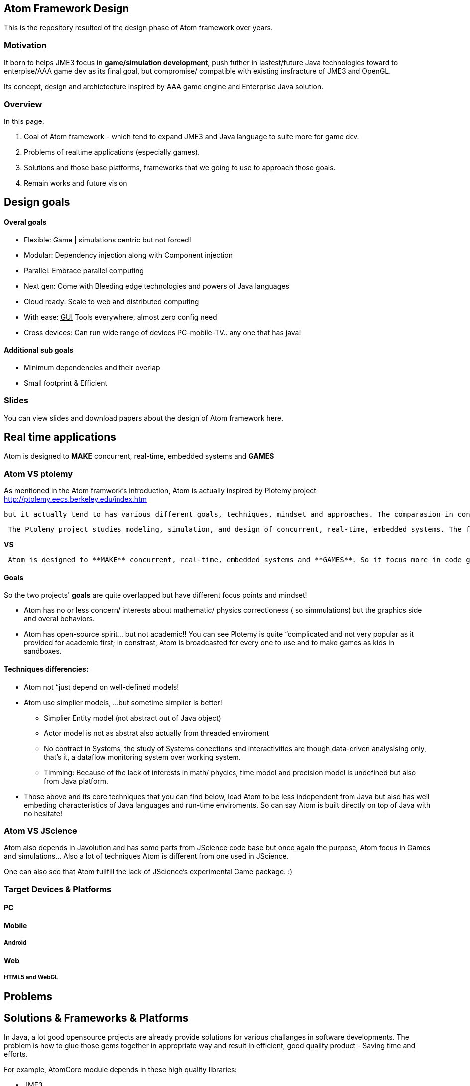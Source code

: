

== Atom Framework Design

This is the repository resulted of the design phase of Atom framework over years.



=== Motivation

It born to helps JME3 focus in *game/simulation development*, push futher in lastest/future Java technologies toward to enterpise/AAA game dev as its final goal, but compromise/ compatible with existing insfracture of JME3 and OpenGL.


Its concept, design and archictecture inspired by AAA game engine and Enterprise Java solution.



=== Overview

In this page:


.  Goal of Atom framework - which tend to expand JME3 and Java language to suite more for game dev.
.  Problems of realtime applications (especially games).
.  Solutions and those base platforms, frameworks that we going to use to approach those goals.
.  Remain works and future vision


== Design goals


==== Overal goals

*  Flexible: Game | simulations centric but not forced!
*  Modular: Dependency injection along with Component injection
*  Parallel: Embrace parallel computing
*  Next gen: Come with Bleeding edge technologies and powers of Java languages
*  Cloud ready: Scale to web and distributed computing
*  With ease: +++<abbr title="Graphical User Interface">GUI</abbr>+++ Tools everywhere, almost zero config need
*  Cross devices: Can run wide range of devices PC-mobile-TV.. any one that has java!


==== Additional sub goals

*  Minimum dependencies and their overlap
*  Small footprint &amp; Efficient


=== Slides

You can view slides and download papers about the design of Atom framework here.



== Real time applications

Atom is designed to *MAKE* concurrent, real-time, embedded systems and *GAMES*



=== Atom VS ptolemy

As mentioned in the Atom framwork's introduction, Atom is actually inspired by Plotemy project link:http://ptolemy.eecs.berkeley.edu/index.htm[http://ptolemy.eecs.berkeley.edu/index.htm]


 but it actually tend to has various different goals, techniques, mindset and approaches. The comparasion in constrast with Ptolemy will reveal a lot of Atom characteristics.


....
 The Ptolemy project studies modeling, simulation, and design of concurrent, real-time, embedded systems. The focus is on assembly of concurrent components. The key underlying principle in the project is the use of well-defined models of computation that govern the interaction between components.A major problem area being addressed is the use of heterogeneous mixtures of models of computation.
....

*VS*


....
 Atom is designed to **MAKE** concurrent, real-time, embedded systems and **GAMES**. So it focus more in code generation, profile, monitoring; focus more in graphics, physics, **player experience**... etc.   Underlying, it borrow quite a bunch of concepts that built in Ptolemy (not codes!).
....


==== Goals

So the two projects' *goals* are quite overlapped but have different focus points and mindset!


*  Atom has no or less concern/ interests about mathematic/ physics correctioness ( so simmulations) but the graphics side and overal behaviors.
*  Atom has open-source spirit… but not academic!! You can see Plotemy is quite “complicated and not very popular as it provided for academic first; in constrast, Atom is broadcasted for every one to use and to make games as kids in sandboxes. 


==== Techniques differencies:

*  Atom not “just depend on well-defined models!
*  Atom use simplier models, …but sometime simplier is better! 
**  Simplier Entity model (not abstract out of Java object)
**  Actor model is not as abstrat also actually from threaded enviroment
**  No contract in Systems, the study of Systems conections and interactivities are though data-driven analysising only, that's it, a dataflow monitoring system over working system.
**  Timming: Because of the lack of interests in math/ phycics, time model and precision model is undefined but also from Java platform.

*  Those above and its core techniques that you can find below, lead Atom to be less independent from Java but also has well embeding characteristics of Java languages and run-time enviroments. So can say Atom is built directly on top of Java with no hesitate!


=== Atom VS JScience

Atom also depends in Javolution and has some parts from JScience code base but once again the purpose, Atom focus in Games and simulations… Also a lot of techniques Atom is different from one used in JScience.


One can also see that Atom fullfill the lack of JScience's experimental Game package. :)



=== Target Devices & Platforms


==== PC


==== Mobile


===== Android


==== Web


===== HTML5 and WebGL


== Problems


== Solutions & Frameworks & Platforms

In Java, a lot good opensource projects are already provide solutions for various challanges in software developments. The problem is how to glue those gems together in appropriate way and result in efficient, good quality product - Saving time and efforts.





For example, AtomCore module depends in these high quality libraries:


*  JME3
*  Common Java JSR annotations:
*  Apache commons 
**  Lang
**  Configurations
**  BeanUtils
**  Collections

*  Google's 
**  Guava:
**  Guice: Dependency injection
**  Snappy:
**  LevelDB
**  Auto

*  

Other require pieces are write from sk



== Atom framework Design course

This section is dedicated to explain some idioms, patterns, and long term solutions for problems and each design goals, structures.



=== Game and real-time application


==== Cross game-genre elements

From an abstraction level, a Game- a special kind of software (almost always):


*  composed by Entities, and their Stage; 
*  where Actions happen in a Cycle, procedure Events;

A little bit more detailed, Gameplay is the way player play the Game, has:


*  Logic:
**  Trigger: in which Conditions, active some appropriate Action, as primitive brick.
**  Rule: the laws, restrictions form the game rule which player, entities obey.

*  Routines: Situations/ Events/ Actions that happen in the game Cycle.
**  Story/Cinematic mode: When player just watch the game like a movie.
**  Interactive mode: When player interact with the game world

*  Control: The way player handle their entities
*  League: 
**  Single: Infos, score, rewards stick to an individual 
**  Multi: The way players join, left, make friend and interactive and play together…

*  Status: Way to pause/continue , save/load current game

The game “software should be published in specific enviroment, it then has:


*  Configurations : appropriate settings for specific enviroment, device.
*  Data : appropriate size and format


==== CPU-GPU interactions


==== Java-Native interactions


==== Timing


==== Cycle


=== AtomCore Architecture

The Core is the part that focus in *Game and real-time application*. It declare


You can read more about the Core architecture here.
<<jme3/advanced/atom_framework/atomcore#,atomcore>>



=== Design patterns & Programming paradigms

Consider research through this trusted resources before we go deeper into Atom architecture and where/why/how it apply each Design patterns:


<<jme3/advanced/atom_framework/design/patterns#,patterns>>



=== Programming aspects


==== Java, but not just Java

The most “Java things in AtomCore is Bean and Properties. Two pure Java data type which are very useful in Game world. Bean is for game object modeling and Properties for configuration.


Of course, other Java technologies are also used but not mentioned because it's not nessesary. But Bean and Properties are the two techs that heavily used!


“Good Java extensions used in AtomCore 0.2+ is:
Guava:


*  Bring Eventbus, network in a snap
*  Collection, Fluent, functional syntax and flavour to Java.
*  Guava also support Cache, reflection and more low level operations

Guice: bring Dependency injection, better unit test, refactoring in a lightweight manner.


Groovy is a JVM language and intergrated deeply with AtomCore, most appreal as Scripting language but remember it also can replace Java, or seen as Java. Groovy also offer much more of superb things.



==== Code vs Data

For big game, the amount of Data required can be so much. Mean while the complexity of code also rise fast, as the result of data increasing!


At some point, we have to find a solution to reduce “manual Data + code making and maintaining. That where “generative code also can be seen as a kind of Data was born. This called Data-driven architecture (solution). In AtomCore 0.2, it have features to support this trend.



==== Around Bean


For example:


*  AtomEX : the bridge to AKKA Actor model also use POJO as its candidate
*  EJB leverage…
*  Fx: use POJO as its effect elements

Here is a brief explaination why Bean/ POJO is choosed to be the Core of Atom framework?


....
As built in Java technologies, Bean/ POJO is the only "consider good" solution as:
**"the bridge"** **from Java OOP to COP**, **from Java OOP to AOP**
....

....
also can be seen as 
**from Object oriented programming to Data oriented programming**
**from Object oriented programming to Aspect oriented programming**
....

....
or **Code but also Data**...
....


=== Polygot programming

....
 I want Best of both worlds!!
 (.. if it's possible?)
....

Atom in its core try to be polymorphism (polygot programming), to suite with OOP, COP, AOP or functional … Yeah, it's java after all but good kind of Java.


Because AtomScripting and others use Groovy, so it inherit (a lot of) polygot capacity from Groovy.


Read: link:http://groovy.codehaus.org/Polyglot+Programming+with+Groovy[http://groovy.codehaus.org/Polyglot+Programming+with+Groovy]



==== Functional reactive programming


==== Flow based programming


==== Component based programming


==== Composite based programming


==== Data-driven & Model-driven & Domain-driven


=== Modular architecture

....
 I want to reuse (or DRY)!!
....

Take a look at a JME3 game, Manager for example, what if you want the two manager's work together but loosely depend on each other, or what if you want the State to direct the Manager to do something but have minimal informations about them…


More abstract, whenever you have some kind of Service, which is loosely depend on each other, you should try Dependency Injection link:http://martinfowler.com/articles/injection.html[http://martinfowler.com/articles/injection.html] .


That's where Guice help in the big picture.



==== Dependency injection

link:https://code.google.com/p/google-guice/[https://code.google.com/p/google-guice/]



==== Component Injection

link:http://wiki.apidesign.org/wiki/Component_Injection[http://wiki.apidesign.org/wiki/Component_Injection]



==== Dependency injection VS Component Injection

link:http://code.imagej.net/gbh/lookup/DependencyInjectionandLookup.html[http://code.imagej.net/gbh/lookup/DependencyInjectionandLookup.html]



==== Dependency management coolness

So what's cool about dependency in real-time application and game that Atom included…
A lot of things, but let me point out fews: 


*Real-time dependency* is a new feature for game developing…
Imagine that even the game just can load part of assets, with the other are delayed or missing, the dependency graph can help the game cycle continue to run, part of it in the mean time. 


In fact the dependency graph can be considered the topo structure of JME assets dependency graph before it built, means hard links via references. Now even when the assets graph are just partly loaded, the game can run because it know a resolution to safety resolve the assets graph and scene graph afterward.


*Enterprise features*
You can imagine how Atom framework tend to bridge JME game and the Web universal. It's not so hard in fact. Cause Java enterprise technologies are already there to use. Lot of them are built on the top of Dependency injection and Inversion of control (or else)… I really like dependency injection but I can not agree that i should always couple with IoC per se. This will be discuss later in this documentation



== Enterprise facilities


==== Services, Dependency and Decoupling

The world of enteprise evolve Modular paradigm a lot to link services (database, configurations, network protocols, web…) and help they work together in one application. 



=== Available Services

Try AtomEx



==== To Database


==== To other repository


==== To configurations


==== To web


== Monitoring and development workflow


== Future vision


== References and Inspiration

Atom framework's design is inspried by:


*  Game Engine Architcture book
*  Game Programming gems serires
*  AI Game Engine book
*  AI Game Wisdom book

other GameEngine that I did use:


*  UDK
*  Unity
*  CryEngineSDK
*  JavaScript game engines : CraftyJs, GameQuery ..
*  Flash game engines : Starling ,
*  … dozen of close-source engine.

other Java techs:


*  EJB
*  Spring
*  Groovy
*  Netbean
*  … hunread of open-source projects

Full researched papers list are comming.

